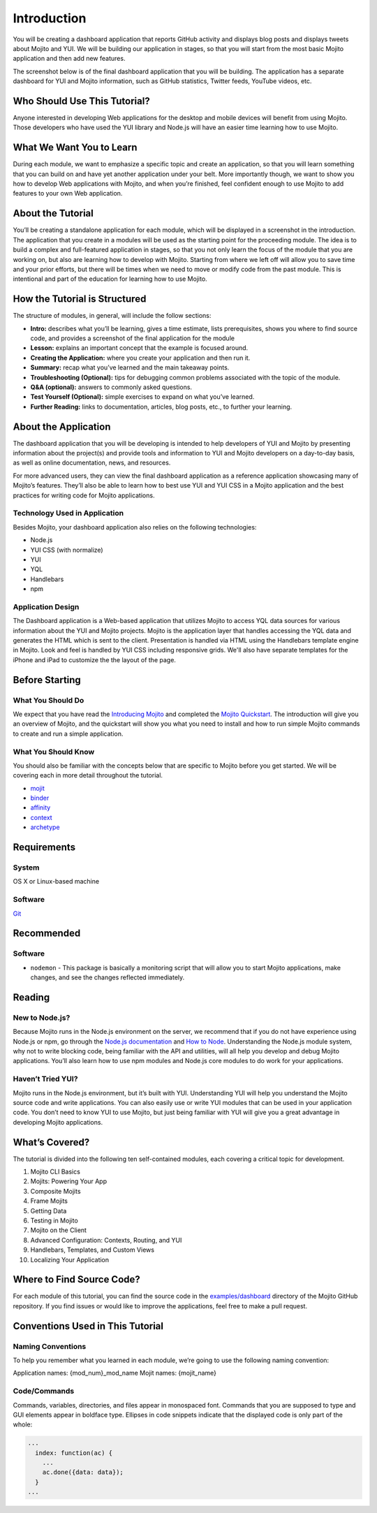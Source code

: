 ============
Introduction
============

You will be creating a dashboard application that reports 
GitHub activity and displays blog posts and displays tweets about Mojito and YUI. 
We will be building our application in stages, so that you will start from the 
most basic Mojito application and then add new features. 

The screenshot below is of the final dashboard application that you will 
be building. The application has a separate dashboard for YUI and Mojito information,
such as GitHub statistics, Twitter feeds, YouTube videos, etc. 

.. image:: images/trib_dashboard_app.png
   :height: 708 px
   :width: 850 px
   :alt: Screenshot of final Trib dashboard application.

.. _dashboard_intro-who:

Who Should Use This Tutorial?
=============================

Anyone interested in developing Web applications for the desktop and mobile 
devices will benefit from using Mojito. Those developers who have used 
the YUI library and Node.js will have an easier time learning how to use Mojito.

.. _dashboard_intro-what:

What We Want You to Learn
=========================

During each module, we want to emphasize a specific topic and create an 
application, so that you will learn something that you can build on and have 
yet another application under your belt. More importantly though, we want 
to show you how to develop Web applications with Mojito, and when 
you’re finished, feel confident enough to use Mojito to 
add features to your own Web application.

.. _dashboard_intro-about_tut:

About the Tutorial
==================

You’ll be creating a standalone application for each module, which 
will be displayed in a screenshot in the introduction. The application 
that you create in a modules will be used as the starting point for the 
proceeding module. The idea is to build a complex and full-featured 
application in stages, so that you not only learn the focus of the module 
that you are working on, but also are learning how to develop with Mojito. 
Starting from where we left off will allow you to save time and your prior 
efforts, but there will be times when we need to move or modify code from 
the past module. This is intentional and part of the education for learning 
how to use Mojito.

.. _dashboard_intro-how:

How the Tutorial is Structured
==============================

The structure of modules, in general, will include the follow sections:

- **Intro:** describes what you’ll be learning, gives a time estimate, lists prerequisites, 
  shows you where to find source code, and provides a screenshot of the final application for the module
- **Lesson:** explains an important concept that the example is focused around.
- **Creating the Application:**  where you create your application and then run it. 
- **Summary:**  recap what you’ve learned and the main takeaway points.
- **Troubleshooting (Optional):** tips for debugging common problems associated with the topic of the module.
- **Q&A (optional):** answers to commonly asked questions.
- **Test Yourself (Optional):** simple exercises to expand on what you’ve learned.
- **Further Reading:** links to documentation, articles, blog posts, etc., to further your learning.

.. _dashboard_intro-about_app:

About the Application
=====================

The dashboard application that you will be developing is intended to help 
developers of YUI and Mojito by presenting information about the project(s) 
and provide tools and information to YUI and Mojito developers on a day-to-day 
basis, as well as online documentation, news, and resources.

For more advanced users, they can view the final dashboard application as a 
reference application showcasing many of Mojito’s features. They’ll also be 
able to learn how to best use YUI and YUI CSS in a Mojito application and 
the best practices for writing code for Mojito applications.

.. _dashboard_app-tech:

Technology Used in Application
------------------------------

Besides Mojito, your dashboard application also relies on the following technologies:

- Node.js
- YUI CSS (with normalize)
- YUI
- YQL
- Handlebars
- npm

.. _dashboard_app-design:

Application Design
------------------

The Dashboard application is a Web-based application that utilizes Mojito to access 
YQL data sources for various information about the YUI and Mojito projects. Mojito 
is the application layer that handles accessing the YQL data and generates the HTML 
which is sent to the client. Presentation is handled via HTML using the Handlebars 
template engine in Mojito. Look and feel is handled by YUI CSS including responsive grids. 
We'll also have separate templates for the iPhone and iPad to customize the the layout
of the page.

.. _dashboard_intro-before:

Before Starting
===============


.. _intro_before-what:

What You Should Do
------------------
We expect that you have read the `Introducing Mojito <../intro/>`_ and completed
the `Mojito Quickstart <../getting_started/quickstart.html>`_.
The introduction will give you an overview of Mojito, and the quickstart 
will show you what you need to install and how to run simple Mojito commands to create 
and run a simple application.
 
.. _intro_before-what:

What You Should Know 
--------------------

You should also be familiar with the concepts below that are specific to Mojito before
you get started. We will be covering each in more detail throughout the tutorial.

- `mojit <../reference/glossary.html#mojit>`_
- `binder <../reference/glossary.html#binder>`_
- `affinity <../reference/glossary.html#affinity>`_
- `context  <../reference/glossary.html#context>`_
- `archetype <../reference/glossary.html#archetype>`_

.. _dashboard_intro-reqs:

Requirements
============

.. _dashboard_reqs-system:

System
------

OS X  or Linux-based machine

.. _dashboard_reqs-software:

Software
--------

`Git <http://git-scm.com/>`_

.. _dashboard_intro-recommended:

Recommended 
===========

.. _dashboard_intro-recommended:

Software
--------

- ``nodemon`` - This package is basically a monitoring script that will allow you 
  to start Mojito applications, make changes, and see the changes reflected immediately. 

.. _dashboard_intro-reading:

Reading
=======

.. _dashboard_reading-node:

New to Node.js?
---------------

Because Mojito runs in the Node.js environment on the server, we recommend that 
if you do not have experience using Node.js or npm, go through the 
`Node.js documentation <http://nodejs.org/api/>`_ and `How to Node <http://howtonode.org/>`_. 
Understanding the Node.js module system, why not to write blocking code, 
being familiar with the API and utilities, will all help you develop and debug Mojito 
applications. You’ll also learn how to use npm modules and Node.js core modules to do 
work for your applications. 

.. _dashboard_reading-yui:

Haven’t Tried YUI?
------------------

Mojito runs in the Node.js environment, but it’s built with YUI. Understanding YUI will 
help you understand the Mojito source code and write applications. You can also easily 
use or write YUI modules that can be used in your application code. You don’t need to know 
YUI to use Mojito, but just being familiar with YUI will give you a great advantage in 
developing Mojito applications. 

.. _dashboard_intro-what:

What’s Covered?
===============

The tutorial is divided into the following ten self-contained modules, each covering 
a critical topic for development. 

#. Mojito CLI Basics
#. Mojits: Powering Your App
#. Composite Mojits
#. Frame Mojits
#. Getting Data
#. Testing in Mojito
#. Mojito on the Client
#. Advanced Configuration: Contexts, Routing, and YUI
#. Handlebars, Templates, and Custom Views
#. Localizing Your Application

.. _dashboard_intro-src:

Where to Find Source Code?
==========================

For each module of this tutorial, you can find the source code in 
the `examples/dashboard <https://github.com/yahoo/mojito/tree/develop/examples/dashboard/>`_
directory of the Mojito GitHub repository. If you find issues or would like to 
improve the applications, feel free to make a pull request. 

.. _dashboard_intro-conventions:

Conventions Used in This Tutorial
=================================

.. _dashboard_conventions-naming:

Naming Conventions
------------------

To help you remember what you learned in each module, we’re going to use 
the following naming convention: 

Application names: {mod_num}_mod_name
Mojit names: {mojit_name}


.. _dashboard_conventions-code:

Code/Commands 
-------------

Commands, variables, directories, and files appear in monospaced font.
Commands that you are supposed to type and GUI elements appear in boldface type.
Ellipses in code snippets indicate that the displayed code is only part of the whole:
       
.. code-block:: javascript
 
   ...
     index: function(ac) {
       ...
       ac.done({data: data});
     }
   ...

